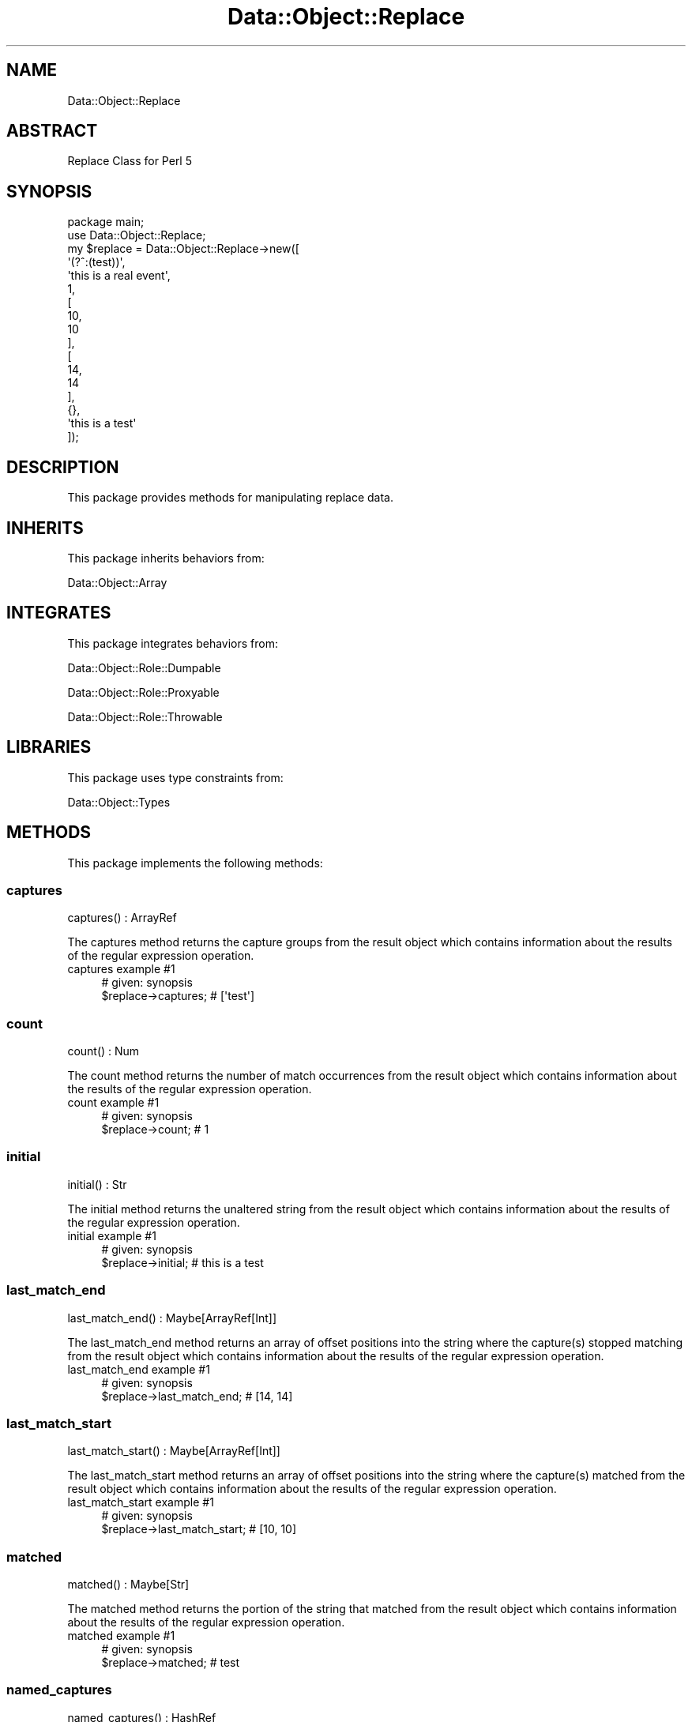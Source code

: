 .\" Automatically generated by Pod::Man 4.14 (Pod::Simple 3.40)
.\"
.\" Standard preamble:
.\" ========================================================================
.de Sp \" Vertical space (when we can't use .PP)
.if t .sp .5v
.if n .sp
..
.de Vb \" Begin verbatim text
.ft CW
.nf
.ne \\$1
..
.de Ve \" End verbatim text
.ft R
.fi
..
.\" Set up some character translations and predefined strings.  \*(-- will
.\" give an unbreakable dash, \*(PI will give pi, \*(L" will give a left
.\" double quote, and \*(R" will give a right double quote.  \*(C+ will
.\" give a nicer C++.  Capital omega is used to do unbreakable dashes and
.\" therefore won't be available.  \*(C` and \*(C' expand to `' in nroff,
.\" nothing in troff, for use with C<>.
.tr \(*W-
.ds C+ C\v'-.1v'\h'-1p'\s-2+\h'-1p'+\s0\v'.1v'\h'-1p'
.ie n \{\
.    ds -- \(*W-
.    ds PI pi
.    if (\n(.H=4u)&(1m=24u) .ds -- \(*W\h'-12u'\(*W\h'-12u'-\" diablo 10 pitch
.    if (\n(.H=4u)&(1m=20u) .ds -- \(*W\h'-12u'\(*W\h'-8u'-\"  diablo 12 pitch
.    ds L" ""
.    ds R" ""
.    ds C` ""
.    ds C' ""
'br\}
.el\{\
.    ds -- \|\(em\|
.    ds PI \(*p
.    ds L" ``
.    ds R" ''
.    ds C`
.    ds C'
'br\}
.\"
.\" Escape single quotes in literal strings from groff's Unicode transform.
.ie \n(.g .ds Aq \(aq
.el       .ds Aq '
.\"
.\" If the F register is >0, we'll generate index entries on stderr for
.\" titles (.TH), headers (.SH), subsections (.SS), items (.Ip), and index
.\" entries marked with X<> in POD.  Of course, you'll have to process the
.\" output yourself in some meaningful fashion.
.\"
.\" Avoid warning from groff about undefined register 'F'.
.de IX
..
.nr rF 0
.if \n(.g .if rF .nr rF 1
.if (\n(rF:(\n(.g==0)) \{\
.    if \nF \{\
.        de IX
.        tm Index:\\$1\t\\n%\t"\\$2"
..
.        if !\nF==2 \{\
.            nr % 0
.            nr F 2
.        \}
.    \}
.\}
.rr rF
.\" ========================================================================
.\"
.IX Title "Data::Object::Replace 3"
.TH Data::Object::Replace 3 "2020-04-27" "perl v5.32.0" "User Contributed Perl Documentation"
.\" For nroff, turn off justification.  Always turn off hyphenation; it makes
.\" way too many mistakes in technical documents.
.if n .ad l
.nh
.SH "NAME"
Data::Object::Replace
.SH "ABSTRACT"
.IX Header "ABSTRACT"
Replace Class for Perl 5
.SH "SYNOPSIS"
.IX Header "SYNOPSIS"
.Vb 1
\&  package main;
\&
\&  use Data::Object::Replace;
\&
\&  my $replace = Data::Object::Replace\->new([
\&    \*(Aq(?^:(test))\*(Aq,
\&    \*(Aqthis is a real event\*(Aq,
\&    1,
\&    [
\&      10,
\&      10
\&    ],
\&    [
\&      14,
\&      14
\&    ],
\&    {},
\&    \*(Aqthis is a test\*(Aq
\&  ]);
.Ve
.SH "DESCRIPTION"
.IX Header "DESCRIPTION"
This package provides methods for manipulating replace data.
.SH "INHERITS"
.IX Header "INHERITS"
This package inherits behaviors from:
.PP
Data::Object::Array
.SH "INTEGRATES"
.IX Header "INTEGRATES"
This package integrates behaviors from:
.PP
Data::Object::Role::Dumpable
.PP
Data::Object::Role::Proxyable
.PP
Data::Object::Role::Throwable
.SH "LIBRARIES"
.IX Header "LIBRARIES"
This package uses type constraints from:
.PP
Data::Object::Types
.SH "METHODS"
.IX Header "METHODS"
This package implements the following methods:
.SS "captures"
.IX Subsection "captures"
.Vb 1
\&  captures() : ArrayRef
.Ve
.PP
The captures method returns the capture groups from the result object which
contains information about the results of the regular expression operation.
.IP "captures example #1" 4
.IX Item "captures example #1"
.Vb 1
\&  # given: synopsis
\&
\&  $replace\->captures; # [\*(Aqtest\*(Aq]
.Ve
.SS "count"
.IX Subsection "count"
.Vb 1
\&  count() : Num
.Ve
.PP
The count method returns the number of match occurrences from the result object
which contains information about the results of the regular expression
operation.
.IP "count example #1" 4
.IX Item "count example #1"
.Vb 1
\&  # given: synopsis
\&
\&  $replace\->count; # 1
.Ve
.SS "initial"
.IX Subsection "initial"
.Vb 1
\&  initial() : Str
.Ve
.PP
The initial method returns the unaltered string from the result object which
contains information about the results of the regular expression operation.
.IP "initial example #1" 4
.IX Item "initial example #1"
.Vb 1
\&  # given: synopsis
\&
\&  $replace\->initial; # this is a test
.Ve
.SS "last_match_end"
.IX Subsection "last_match_end"
.Vb 1
\&  last_match_end() : Maybe[ArrayRef[Int]]
.Ve
.PP
The last_match_end method returns an array of offset positions into the string
where the capture(s) stopped matching from the result object which contains
information about the results of the regular expression operation.
.IP "last_match_end example #1" 4
.IX Item "last_match_end example #1"
.Vb 1
\&  # given: synopsis
\&
\&  $replace\->last_match_end; # [14, 14]
.Ve
.SS "last_match_start"
.IX Subsection "last_match_start"
.Vb 1
\&  last_match_start() : Maybe[ArrayRef[Int]]
.Ve
.PP
The last_match_start method returns an array of offset positions into the
string where the capture(s) matched from the result object which contains
information about the results of the regular expression operation.
.IP "last_match_start example #1" 4
.IX Item "last_match_start example #1"
.Vb 1
\&  # given: synopsis
\&
\&  $replace\->last_match_start; # [10, 10]
.Ve
.SS "matched"
.IX Subsection "matched"
.Vb 1
\&  matched() : Maybe[Str]
.Ve
.PP
The matched method returns the portion of the string that matched from the
result object which contains information about the results of the regular
expression operation.
.IP "matched example #1" 4
.IX Item "matched example #1"
.Vb 1
\&  # given: synopsis
\&
\&  $replace\->matched; # test
.Ve
.SS "named_captures"
.IX Subsection "named_captures"
.Vb 1
\&  named_captures() : HashRef
.Ve
.PP
The named_captures method returns a hash containing the requested named regular
expressions and captured string pairs from the result object which contains
information about the results of the regular expression operation.
.IP "named_captures example #1" 4
.IX Item "named_captures example #1"
.Vb 1
\&  # given: synopsis
\&
\&  $replace\->named_captures; # {}
.Ve
.SS "postmatched"
.IX Subsection "postmatched"
.Vb 1
\&  postmatched() : Maybe[Str]
.Ve
.PP
The postmatched method returns the portion of the string after the regular
expression matched from the result object which contains information about the
results of the regular expression operation.
.IP "postmatched example #1" 4
.IX Item "postmatched example #1"
.Vb 1
\&  # given: synopsis
\&
\&  $replace\->postmatched; # \*(Aq\*(Aq
.Ve
.SS "prematched"
.IX Subsection "prematched"
.Vb 1
\&  prematched() : Maybe[Str]
.Ve
.PP
The prematched method returns the portion of the string before the regular
expression matched from the result object which contains information about the
results of the regular expression operation.
.IP "prematched example #1" 4
.IX Item "prematched example #1"
.Vb 1
\&  # given: synopsis
\&
\&  $replace\->prematched; # \*(Aqthis is a \*(Aq
.Ve
.SS "regexp"
.IX Subsection "regexp"
.Vb 1
\&  regexp() : RegexpRef
.Ve
.PP
The regexp method returns the regular expression used to perform the match from
the result object which contains information about the results of the regular
expression operation.
.IP "regexp example #1" 4
.IX Item "regexp example #1"
.Vb 1
\&  # given: synopsis
\&
\&  $replace\->regexp; # qr/(test)/
.Ve
.SS "string"
.IX Subsection "string"
.Vb 1
\&  string() : Str
.Ve
.PP
The string method returns the string matched against the regular expression
from the result object which contains information about the results of the
regular expression operation.
.IP "string example #1" 4
.IX Item "string example #1"
.Vb 1
\&  # given: synopsis
\&
\&  $replace\->string; # this is a test
.Ve
.SH "AUTHOR"
.IX Header "AUTHOR"
Al Newkirk, \f(CW\*(C`awncorp@cpan.org\*(C'\fR
.SH "LICENSE"
.IX Header "LICENSE"
Copyright (C) 2011\-2019, Al Newkirk, et al.
.PP
This is free software; you can redistribute it and/or modify it under the terms
of the The Apache License, Version 2.0, as elucidated in the \*(L"license
file\*(R" <https://github.com/iamalnewkirk/data-object/blob/master/LICENSE>.
.SH "PROJECT"
.IX Header "PROJECT"
Wiki <https://github.com/iamalnewkirk/data-object/wiki>
.PP
Project <https://github.com/iamalnewkirk/data-object>
.PP
Initiatives <https://github.com/iamalnewkirk/data-object/projects>
.PP
Milestones <https://github.com/iamalnewkirk/data-object/milestones>
.PP
Contributing <https://github.com/iamalnewkirk/data-object/blob/master/CONTRIBUTE.md>
.PP
Issues <https://github.com/iamalnewkirk/data-object/issues>
